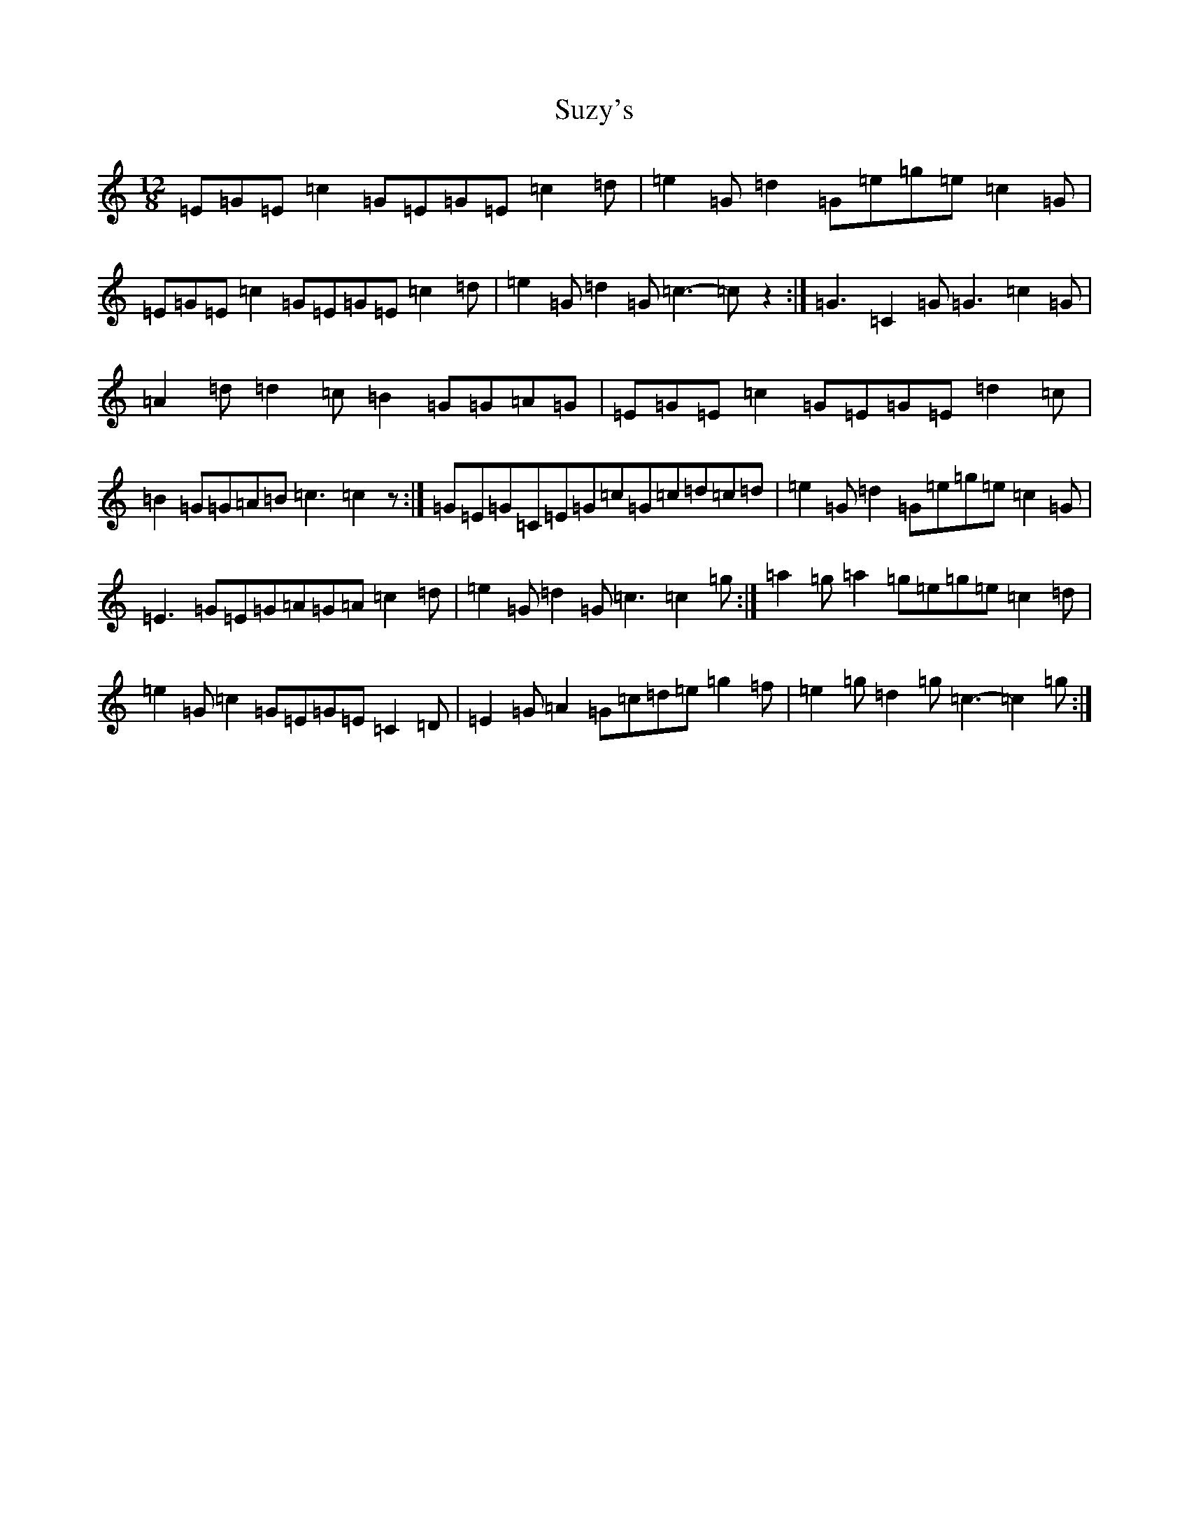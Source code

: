 X: 20449
T: Suzy's
S: https://thesession.org/tunes/289#setting289
Z: D Major
R: slide
M: 12/8
L: 1/8
K: C Major
=E=G=E=c2=G=E=G=E=c2=d|=e2=G=d2=G=e=g=e=c2=G|=E=G=E=c2=G=E=G=E=c2=d|=e2=G=d2=G=c3-=cz2:|=G3=C2=G=G3=c2=G|=A2=d=d2=c=B2=G=G=A=G|=E=G=E=c2=G=E=G=E=d2=c|=B2=G=G=A=B=c3=c2z:|=G=E=G=C=E=G=c=G=c=d=c=d|=e2=G=d2=G=e=g=e=c2=G|=E3=G=E=G=A=G=A=c2=d|=e2=G=d2=G=c3=c2=g:|=a2=g=a2=g=e=g=e=c2=d|=e2=G=c2=G=E=G=E=C2=D|=E2=G=A2=G=c=d=e=g2=f|=e2=g=d2=g=c3-=c2=g:|